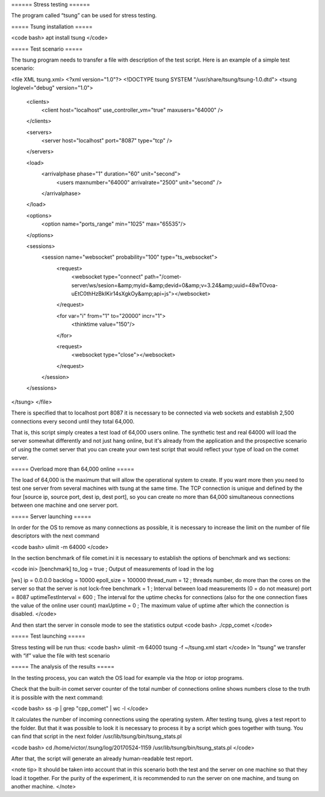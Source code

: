 ====== Stress testing ======

The program called “tsung” can be used for stress testing.

===== Tsung installation =====

<code bash>
apt install tsung
</code>

===== Test scenario ===== 

The tsung program needs to transfer a file with description of the test script. Here is an example of a simple test scenario:

<file XML tsung.xml>
<?xml version="1.0"?>
<!DOCTYPE tsung SYSTEM "/usr/share/tsung/tsung-1.0.dtd">
<tsung loglevel="debug" version="1.0">
  <clients>
    <client host="localhost" use_controller_vm="true" maxusers="64000" />
  </clients>

  <servers>
    <server host="localhost" port="8087" type="tcp" /> 
  </servers>

  <load>
    <arrivalphase phase="1" duration="60" unit="second">
        <users maxnumber="64000" arrivalrate="2500" unit="second" />
    </arrivalphase>
  </load>

  <options>
    <option name="ports_range" min="1025" max="65535"/>
  </options>
  
  <sessions>
    <session name="websocket" probability="100" type="ts_websocket">
        <request>
             <websocket type="connect" path="/comet-server/ws/sesion=&amp;myid=&amp;devid=0&amp;v=3.24&amp;uuid=48wTOvoa-uEtC0thHzBkIKir14sXgkOy&amp;api=js"></websocket>
        </request>

       
        <for var="i" from="1" to="20000" incr="1">
          <thinktime value="150"/>
        </for>
        
        <request>
            <websocket type="close"></websocket>
        </request>
    </session>
  </sessions>
</tsung>
</file>

There is specified that to localhost port 8087 it is necessary to be connected via web sockets and establish 2,500 connections every second until they total 64,000.

That is, this script simply creates a test load of 64,000 users online. The synthetic test and real 64000 will load the server somewhat differently and not just hang online, but it's already from the application and the prospective scenario of using the comet server that you can create your own test script that would reflect your type of load on the comet server.

===== Overload more than 64,000 online ===== 



The load of 64,000 is the maximum that will allow the operational system to create. If you want more then you need to test one server from several machines with tsung at the same time. The TCP connection is unique and defined by the four [source ip, source port, dest ip, dest port], so you can create no more than 64,000 simultaneous connections between one machine and one server port.

===== Server launching ===== 

In order for the OS to remove as many connections as possible, it is necessary to increase the limit on the number of file descriptors with the next command

<code bash>
ulimit -m 64000 
</code>

In the section benchmark of file comet.ini it is necessary to establish the options of benchmark and ws sections:

<code ini>
[benchmark]
to_log = true   ; Output of measurements of load in the log  


[ws]
ip = 0.0.0.0
backlog = 10000
epoll_size = 100000
thread_num = 12    ; threads number, do more than the cores on the server so that the server is not lock-free
benchmark = 1      ; Interval between load measurements (0 = do not measure)
port = 8087
uptimeTestInterval = 600 ; The interval for the uptime checks for connections (also for the one connection fixes the value of the online user count)
maxUptime = 0 ; The maximum value of uptime after which the connection is disabled.
</code>

And then start the server in console mode to see the statistics output
<code bash>
./cpp_comet
</code>

===== Test launching ===== 

Stress testing will be run thus:
<code bash>
ulimit -m 64000
tsung -f ~/tsung.xml start
</code>
In “tsung” we transfer with “if” value the file with test scenario

===== The analysis of the results ===== 

In the testing process, you can watch the OS load for example via the htop or iotop programs.

Check that the built-in comet server counter of the total number of connections online shows numbers close to the truth it is possible with the next command:

<code bash>
ss -p | grep "cpp_comet" | wc -l
</code>

It calculates the number of incoming connections using the operating system. After testing tsung, gives a test report to the folder. But that it was possible to look it is necessary to process it by a script which goes together with tsung. You can find that script in the next folder /usr/lib/tsung/bin/tsung_stats.pl

<code bash>
cd /home/victor/.tsung/log/20170524-1159
/usr/lib/tsung/bin/tsung_stats.pl
</code>

After that, the script will generate an already human-readable test report.

<note tip> It should be taken into account that in this scenario both the test and the server on one machine so that they load it together. For the purity of the experiment, it is recommended to run the server on one machine, and tsung on another machine. </note>